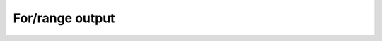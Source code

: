For/range output
================

.. quizdown:: 

    ## Choose the correct output for the following piece of code.

    ```python
    for i in range(10,14,2):
        print(i)
    ```

    1. [ ]  ```
    10
    12
    14
    ```
    2. [ ]  ```
    12
    14
    10
    ```
    3. [ ]  ```
    10
    11
    12
    13
    ```
    4. [x]  ```
    10
    12
    ```